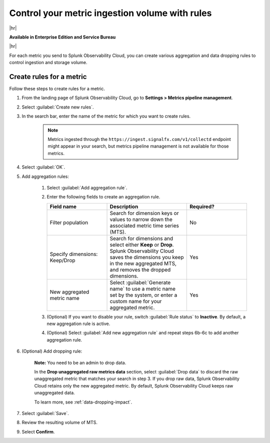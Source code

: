 
.. _use-metrics-pipeline:

*********************************************************************
Control your metric ingestion volume with rules
*********************************************************************

.. meta::
    :description: Learn how to create aggregation and dropping rules in metrics pipeline management.

|hr|

:strong:`Available in Enterprise Edition and Service Bureau`

|hr|


For each metric you send to Splunk Observability Cloud, you can create various aggregation and data dropping rules to control ingestion and storage volume.

Create rules for a metric
=================================

Follow these steps to create rules for a metric.

#. From the landing page of Splunk Observability Cloud, go to :strong:`Settings > Metrics pipeline management`.
#. Select :guilabel:`Create new rules`.
#. In the search bar, enter the name of the metric for which you want to create rules.

    .. note:: Metrics ingested through the ``https://ingest.signalfx.com/v1/collectd`` endpoint might appear in your search, but metrics pipeline management is not available for those metrics.

#. Select :guilabel:`OK`.
#. Add aggregation rules:

    #. Select :guilabel:`Add aggregation rule`.
    #. Enter the following fields to create an aggregation rule.

       .. list-table::
        :header-rows: 1
        :widths: 30 40 30

        * - :strong:`Field name`
          - :strong:`Description`
          - :strong:`Required?`
        * - Filter population
          - Search for dimension keys or values to narrow down the associated metric time series (MTS).
          - No
        * - Specify dimensions: Keep/Drop
          - Search for dimensions and select either :strong:`Keep` or :strong:`Drop`. Splunk Observability Cloud saves the dimensions you keep in the new aggregated MTS, and removes the dropped dimensions.
          - Yes
        * - New aggregated metric name
          - Select :guilabel:`Generate name` to use a metric name set by the system, or enter a custom name for your aggregated metric.
          - Yes                 

    #. (Optional) If you want to disable your rule, switch :guilabel:`Rule status` to :strong:`Inactive`. By default, a new aggregation rule is active. 
    #. (Optional) Select :guilabel:`Add new aggregation rule` and repeat steps 6b-6c to add another aggregation rule.
#. (Optional) Add dropping rule:

    :strong:`Note:` You need to be an admin to drop data.

    In the :strong:`Drop unaggregated raw metrics data` section, select :guilabel:`Drop data` to discard the raw unaggregated metric that matches your search in step 3. If you drop raw data, Splunk Observability Cloud retains only the new aggregated metric. By default, Splunk Observability Cloud keeps raw unaggregated data.
   
    To learn more, see :ref:`data-dropping-impact`.
#. Select :guilabel:`Save`.
#. Review the resulting volume of MTS.
#. Select :strong:`Confirm`.
